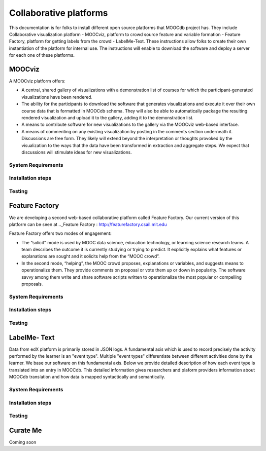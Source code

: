 ############
Collaborative platforms
############

This documentation is for folks to install different open source platforms that MOOCdb project has. They include 
Collaborative visualization platform - MOOCviz, platform to crowd source feature and variable formation - Feature Factory,
platform for getting labels from the crowd - LabelMe-Text. These instructions allow folks to create their own instantiation of the 
platform for internal use. The instructions will enable to download the software and deploy a server for each one of these platforms. 


MOOCviz
=======


A MOOCviz platform offers:

-	A central, shared gallery of visualizations with a demonstration list of courses for which the participant-generated visualizations have been rendered. 

-	The ability for the participants to download the software that generates visualizations and execute it over their own course data that is formatted in MOOCdb schema. They will also be able to automatically package the resulting rendered visualization and upload it to the gallery, adding it to the demonstration list. 

-	A means to contribute software for new visualizations to the gallery via the MOOCviz web-based interface. 

-	A means of commenting on any existing visualization by posting in the comments section underneath it. Discussions are free form. They likely will extend beyond the interpretation or thoughts provoked by the visualization to the ways that the data have been transformed in extraction and aggregate steps. We expect that discussions will stimulate ideas for new visualizations.

System Requirements 
-------------------




Installation steps 
-------------------


Testing 
-------------------


Feature Factory
===============

We are developing a second web-based collaborative platform called Feature Factory. 
Our current version of this platform can be seen at .._Feature Factory : http://featurefactory.csail.mit.edu

Feature Factory offers two modes of engagement:

- The “solicit” mode is used by MOOC data science, education technology, or learning science research teams. A team describes the outcome it is currently studying or trying to predict. It explicitly explains what features or explanations are sought and it solicits help from the “MOOC crowd”. 

- In the second mode, “helping”, the MOOC crowd proposes, explanations or variables, and suggests means to operationalize them. They provide comments on proposal or vote them up or down in popularity. The software savvy among them write and share software scripts written to operationalize the most popular or compelling proposals. 


System Requirements 
-------------------




Installation steps 
-------------------


Testing 
-------------------

LabelMe- Text 
=============

Data from edX platform is primarily stored in JSON logs. A fundamental axis which is used to record precisely the activity performed 
by the learner is an "event type". Multiple "event types" differentiate between different activities done by the learner. We base
our software on this fundamental axis. Below we provide detailed description of how each event type is translated into an entry in 
MOOCdb. This detailed information gives researchers and plaform providers information about MOOCdb translation and how data is mapped 
syntactically and semantically. 

System Requirements 
-------------------




Installation steps 
-------------------


Testing 
-------------------


Curate Me  
==========

Coming soon

